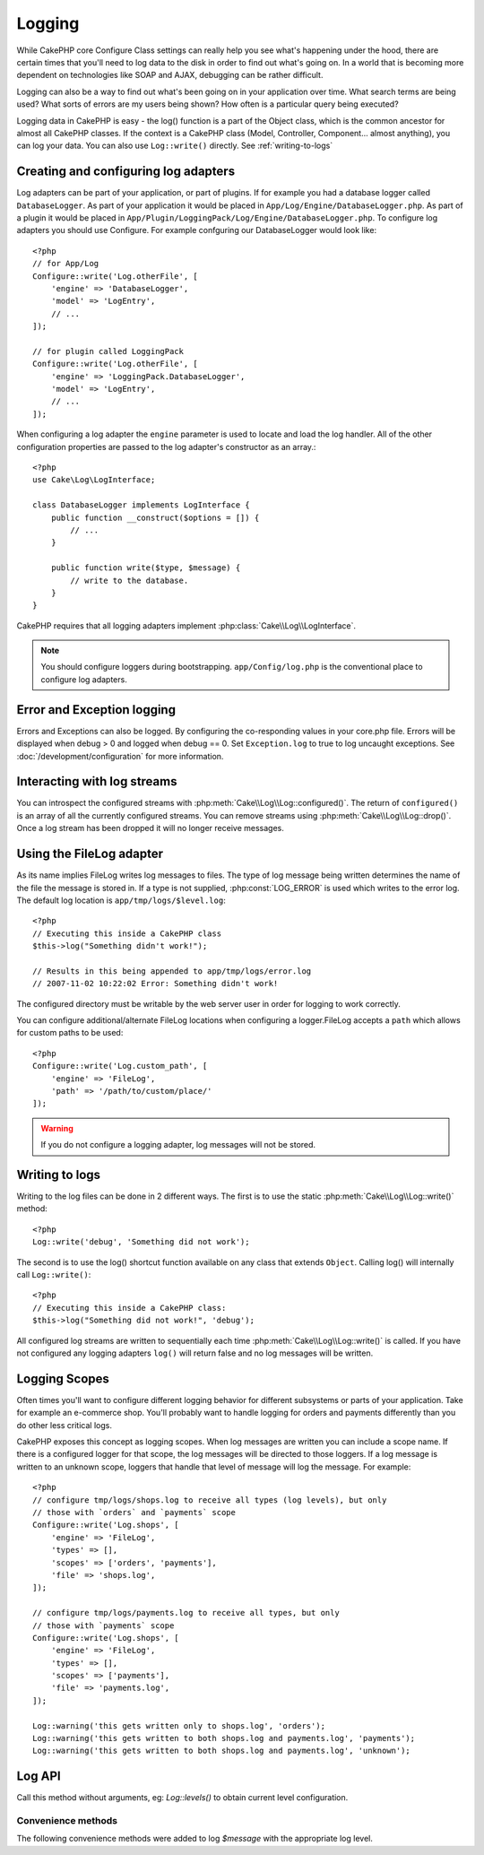 Logging
#######

While CakePHP core Configure Class settings can really help you see
what's happening under the hood, there are certain times that
you'll need to log data to the disk in order to find out what's
going on. In a world that is becoming more dependent on
technologies like SOAP and AJAX, debugging can be rather
difficult.

Logging can also be a way to find out what's been going on in your
application over time. What search terms are being used? What sorts
of errors are my users being shown? How often is a particular query
being executed?

Logging data in CakePHP is easy - the log() function is a part of
the Object class, which is the common ancestor for almost all
CakePHP classes. If the context is a CakePHP class (Model,
Controller, Component... almost anything), you can log your data.
You can also use ``Log::write()`` directly. See :ref:`writing-to-logs`

Creating and configuring log adapters
=====================================

Log adapters can be part of your application, or part of
plugins. If for example you had a database logger called
``DatabaseLogger``. As part of your application it would be placed
in ``App/Log/Engine/DatabaseLogger.php``. As part of a plugin it
would be placed in
``App/Plugin/LoggingPack/Log/Engine/DatabaseLogger.php``. To configure log
adapters you should use Configure.  For example confguring our DatabaseLogger
would look like::

    <?php
    // for App/Log
    Configure::write('Log.otherFile', [
        'engine' => 'DatabaseLogger',
        'model' => 'LogEntry',
        // ...
    ]);
    
    // for plugin called LoggingPack
    Configure::write('Log.otherFile', [
        'engine' => 'LoggingPack.DatabaseLogger',
        'model' => 'LogEntry',
        // ...
    ]);

When configuring a log adapter the ``engine`` parameter is used to
locate and load the log handler. All of the other configuration
properties are passed to the log adapter's constructor as an array.::

    <?php
    use Cake\Log\LogInterface;

    class DatabaseLogger implements LogInterface {
        public function __construct($options = []) {
            // ...
        }

        public function write($type, $message) {
            // write to the database.
        }
    }

CakePHP requires that all logging adapters implement
:php:class:`Cake\\Log\\LogInterface`.

.. note::

    You should configure loggers during bootstrapping. ``app/Config/log.php`` is the
    conventional place to configure log adapters.


Error and Exception logging
===========================

Errors and Exceptions can also be logged.  By configuring the 
co-responding values in your core.php file.  Errors will be 
displayed when debug > 0 and logged when debug == 0. Set ``Exception.log``
to true to log uncaught exceptions. See :doc:`/development/configuration`
for more information.

Interacting with log streams
============================

You can introspect the configured streams with
:php:meth:`Cake\\Log\\Log::configured()`. The return of ``configured()`` is an
array of all the currently configured streams. You can remove
streams using :php:meth:`Cake\\Log\\Log::drop()`. Once a log stream has been
dropped it will no longer receive messages.


Using the FileLog adapter
=========================

As its name implies FileLog writes log messages to files. The type of log
message being written determines the name of the file the message is stored in.
If a type is not supplied, :php:const:`LOG_ERROR` is used which writes to the
error log. The default log location is ``app/tmp/logs/$level.log``::

    <?php
    // Executing this inside a CakePHP class
    $this->log("Something didn't work!");
    
    // Results in this being appended to app/tmp/logs/error.log
    // 2007-11-02 10:22:02 Error: Something didn't work!

The configured directory must be writable by the web server user in
order for logging to work correctly.

You can configure additional/alternate FileLog locations when configuring
a logger.FileLog accepts a ``path`` which allows for
custom paths to be used::

    <?php
    Configure::write('Log.custom_path', [
        'engine' => 'FileLog',
        'path' => '/path/to/custom/place/'
    ]);

.. warning::
    If you do not configure a logging adapter, log messages will not be stored.

.. _writing-to-logs:

Writing to logs
===============

Writing to the log files can be done in 2 different ways. The first
is to use the static :php:meth:`Cake\\Log\\Log::write()` method::

    <?php
    Log::write('debug', 'Something did not work');

The second is to use the log() shortcut function available on any
class that extends ``Object``. Calling log() will internally call
``Log::write()``::

    <?php
    // Executing this inside a CakePHP class:
    $this->log("Something did not work!", 'debug');

All configured log streams are written to sequentially each time
:php:meth:`Cake\\Log\\Log::write()` is called. If you have not configured any
logging adapters ``log()`` will return false and no log messages will be
written.

.. _logging-scopes:

Logging Scopes
==============

Often times you'll want to configure different logging behavior for different
subsystems or parts of your application.  Take for example an e-commerce shop.
You'll probably want to handle logging for orders and payments differently than
you do other less critical logs.

CakePHP exposes this concept as logging scopes.  When log messages are written
you can include a scope name.  If there is a configured logger for that scope,
the log messages will be directed to those loggers.  If a log message is written
to an unknown scope, loggers that handle that level of message will log the
message. For example::

    <?php
    // configure tmp/logs/shops.log to receive all types (log levels), but only
    // those with `orders` and `payments` scope
    Configure::write('Log.shops', [
        'engine' => 'FileLog',
        'types' => [],
        'scopes' => ['orders', 'payments'],
        'file' => 'shops.log',
    ]);

    // configure tmp/logs/payments.log to receive all types, but only
    // those with `payments` scope
    Configure::write('Log.shops', [
        'engine' => 'FileLog',
        'types' => [],
        'scopes' => ['payments'],
        'file' => 'payments.log',
    ]);

    Log::warning('this gets written only to shops.log', 'orders');
    Log::warning('this gets written to both shops.log and payments.log', 'payments');
    Log::warning('this gets written to both shops.log and payments.log', 'unknown');

Log API
===========

.. php:namespace:: Cake\Log

.. php:class:: Log

    A simple class for writing to logs.

.. php:staticmethod:: configured()

    :returns: An array of configured loggers.

    Get the names of the configured loggers.

.. php:staticmethod:: drop($name)

    :param string $name: Name of the logger you wish to no longer receive
        messages.

.. php:staticmethod:: write($level, $message, $scope = array())

    Write a message into all the configured loggers.
    $level indicates the level of log message being created.
    $message is the message of the log entry being written to.

.. php:staticmethod:: levels()

Call this method without arguments, eg: `Log::levels()` to obtain current
level configuration.

.. php:staticmethod:: enabled($streamName)

    Checks wether $streamName is enable

    :returns: boolean

.. php:staticmethod:: enable($streamName)

    Enable stream $streamName

.. php:staticmethod:: disable($streamName)

    Disable stream $streamName

.. php:staticmethod:: engine($name, $engine = null)

    Fetch a connected logger by configuration name, or insert/replace
    a logger. Analogous to :php:meth:`Cake\\Cache\Cache::engine()`.

    .. versionadded: 3.0

Convenience methods
-------------------

The following convenience methods were added to log `$message` with the
appropriate log level.

.. php:staticmethod:: emergency($message, $scope = array())
.. php:staticmethod:: alert($message, $scope = array())
.. php:staticmethod:: critical($message, $scope = array())
.. php:staticmethod:: notice($message, $scope = array())
.. php:staticmethod:: debug($message, $scope = array())
.. php:staticmethod:: info($message, $scope = array())


.. php:interface:: LogInterface

    This interface is required for logging adapters.

.. php:method:: write($type, $message)

    Write a message to the log storage system. ``$type`` will be the level of
    the log message.  ``$message`` will be the content of the log message.

.. meta::
    :title lang=en: Logging
    :description lang=en: Log CakePHP data to the disk to help debug your application over longer periods of time.
    :keywords lang=en: cakephp logging,log errors,debug,logging data,cakelog class,ajax logging,soap logging,debugging,logs
